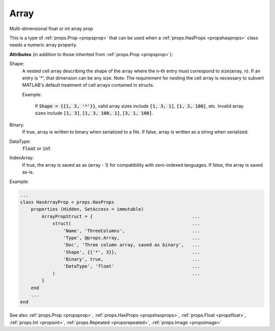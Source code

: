 .. _propsarray:

Array
=====

.. class:: props.Array

Multi-dimensional float or int array prop

This is a type of :ref:`props.Prop <propsprop>` that can be used when a :ref:`props.HasProps <propshasprops>`
class needs a numeric array property.

**Attributes** (in addition to those inherited from :ref:`props.Prop <propsprop>`):

Shape:
    A nested cell array describing the shape of the array where
    the n-th entry must correspond to size(array, n). If an
    entry is '*', that dimension can be any size. Note: The
    requirement for nesting the cell array is necessary to
    subvert MATLAB's default treatment of cell arrays contained
    in structs.

    Example:

         If :code:`Shape = {{1, 3, '*'}}`, valid array sizes include
         :code:`[1, 3, 1]`, :code:`[1, 3, 100]`, etc. Invalid array sizes
         include :code:`[1, 3]`, :code:`[1, 3, 100, 1]`, :code:`[3, 1, 100]`.

Binary:
    If true, array is written to binary when serialized to a
    file. If false, array is written as a string when
    serialized.

DataType:
    :code:`float` or :code:`int`

IndexArray:
    If true, the array is saved as as (array - 1) for
    compatibility with zero-indexed languages. If false,
    the array is saved as-is.

Example:

.. code::

    ...
    class HasArrayProp < props.HasProps
        properties (Hidden, SetAccess = immutable)
            ArrayPropStruct = {                                     ...
                struct(                                             ...
                    'Name', 'ThreeColumns',                         ...
                    'Type', @props.Array,                           ...
                    'Doc', 'Three column array, saved as binary',   ...
                    'Shape', {{'*', 3}},                            ...
                    'Binary', true,                                 ...
                    'DataType', 'float'                             ...
                )                                                   ...
            }
        end
        ...
    end

See also :ref:`props.Prop <propsprop>`, :ref:`props.HasProps <propshasprops>`, :ref:`props.Float <propsfloat>`, :ref:`props.Int <propsint>`, :ref:`props.Repeated <propsrepeated>`, :ref:`props.Image <propsimage>`

